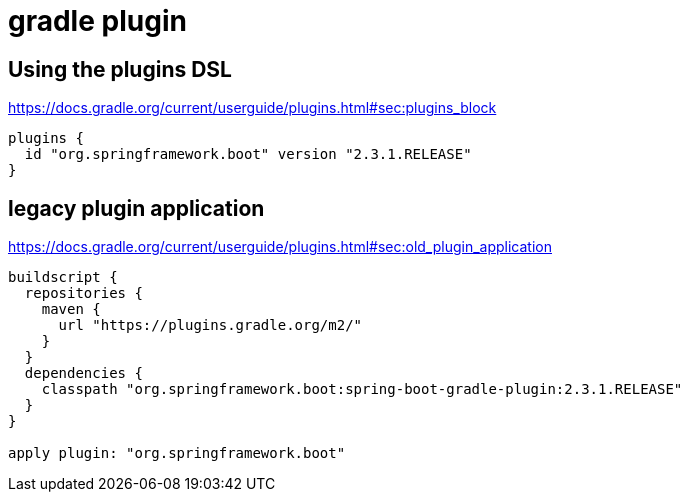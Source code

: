 = gradle plugin

== Using the plugins DSL
https://docs.gradle.org/current/userguide/plugins.html#sec:plugins_block

----
plugins {
  id "org.springframework.boot" version "2.3.1.RELEASE"
}
----

== legacy plugin application
https://docs.gradle.org/current/userguide/plugins.html#sec:old_plugin_application

----
buildscript {
  repositories {
    maven {
      url "https://plugins.gradle.org/m2/"
    }
  }
  dependencies {
    classpath "org.springframework.boot:spring-boot-gradle-plugin:2.3.1.RELEASE"
  }
}

apply plugin: "org.springframework.boot"
----


